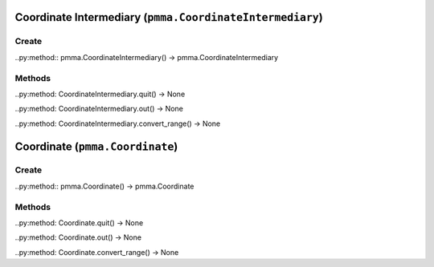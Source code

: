 Coordinate Intermediary (``pmma.CoordinateIntermediary``)
=======

Create
+++++++

..py:method:: pmma.CoordinateIntermediary() -> pmma.CoordinateIntermediary

Methods
+++++++

..py:method: CoordinateIntermediary.quit() -> None

..py:method: CoordinateIntermediary.out() -> None

..py:method: CoordinateIntermediary.convert_range() -> None

Coordinate (``pmma.Coordinate``)
=======

Create
+++++++

..py:method:: pmma.Coordinate() -> pmma.Coordinate

Methods
+++++++

..py:method: Coordinate.quit() -> None

..py:method: Coordinate.out() -> None

..py:method: Coordinate.convert_range() -> None


